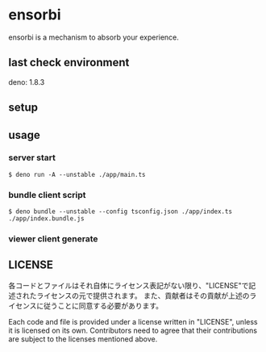 * ensorbi
ensorbi is a mechanism to absorb your experience.

** last check environment
deno: 1.8.3

** setup

** usage

*** server start
#+BEGIN_SRC
$ deno run -A --unstable ./app/main.ts
#+END_SRC

*** bundle client script
#+BEGIN_SRC
$ deno bundle --unstable --config tsconfig.json ./app/index.ts ./app/index.bundle.js
#+END_SRC

*** viewer client generate


** LICENSE
各コードとファイルはそれ自体にライセンス表記がない限り、"LICENSE"で記述されたライセンスの元で提供されます。
また、貢献者はその貢献が上述のライセンスに従うことに同意する必要があります。

Each code and file is provided under a license written in "LICENSE", unless it is licensed on its own.
Contributors need to agree that their contributions are subject to the licenses mentioned above.

